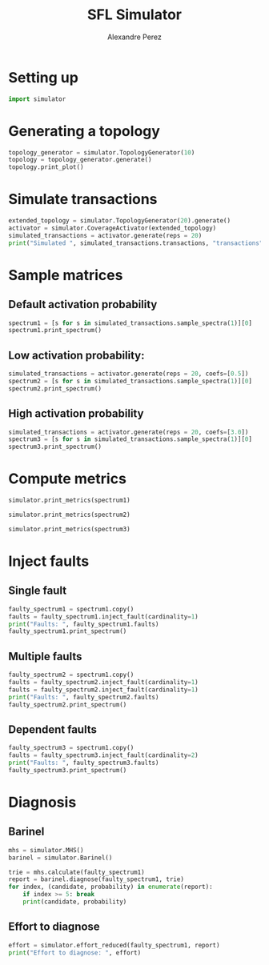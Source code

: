 #+TITLE: SFL Simulator
#+AUTHOR: Alexandre Perez

* Setting up
  #+BEGIN_SRC python :session :results none
    import simulator
  #+END_SRC

* Generating a topology
  #+BEGIN_SRC python :session :results output
    topology_generator = simulator.TopologyGenerator(10)
    topology = topology_generator.generate()
    topology.print_plot()
  #+END_SRC

* Simulate transactions
  #+BEGIN_SRC python :session :results output
    extended_topology = simulator.TopologyGenerator(20).generate()
    activator = simulator.CoverageActivator(extended_topology)
    simulated_transactions = activator.generate(reps = 20)
    print("Simulated ", simulated_transactions.transactions, "transactions")
  #+END_SRC

* Sample matrices
** Default activation probability
   #+BEGIN_SRC python :session :results output
     spectrum1 = [s for s in simulated_transactions.sample_spectra(1)][0]
     spectrum1.print_spectrum()
   #+END_SRC

** Low activation probability:
   #+BEGIN_SRC python :session :results output
     simulated_transactions = activator.generate(reps = 20, coefs=[0.5])
     spectrum2 = [s for s in simulated_transactions.sample_spectra(1)][0]
     spectrum2.print_spectrum()
   #+END_SRC

** High activation probability
   #+BEGIN_SRC python :session :results output
     simulated_transactions = activator.generate(reps = 20, coefs=[3.0])
     spectrum3 = [s for s in simulated_transactions.sample_spectra(1)][0]
     spectrum3.print_spectrum()
   #+END_SRC

* Compute metrics
  #+BEGIN_SRC python :session :results output
    simulator.print_metrics(spectrum1)
  #+END_SRC

  #+BEGIN_SRC python :session :results output
    simulator.print_metrics(spectrum2)
  #+END_SRC

  #+BEGIN_SRC python :session :results output
    simulator.print_metrics(spectrum3)
  #+END_SRC

* Inject faults
** Single fault
   #+BEGIN_SRC python :session :results output
     faulty_spectrum1 = spectrum1.copy()
     faults = faulty_spectrum1.inject_fault(cardinality=1)
     print("Faults: ", faulty_spectrum1.faults)
     faulty_spectrum1.print_spectrum()
   #+END_SRC

** Multiple faults
   #+BEGIN_SRC python :session :results output
     faulty_spectrum2 = spectrum1.copy()
     faults = faulty_spectrum2.inject_fault(cardinality=1)
     faults = faulty_spectrum2.inject_fault(cardinality=1)
     print("Faults: ", faulty_spectrum2.faults)
     faulty_spectrum2.print_spectrum()
   #+END_SRC

** Dependent faults
   #+BEGIN_SRC python :session :results output
     faulty_spectrum3 = spectrum1.copy()
     faults = faulty_spectrum3.inject_fault(cardinality=2)
     print("Faults: ", faulty_spectrum3.faults)
     faulty_spectrum3.print_spectrum()
   #+END_SRC

* Diagnosis
** Barinel
   #+BEGIN_SRC python :session :results output
     mhs = simulator.MHS()
     barinel = simulator.Barinel()

     trie = mhs.calculate(faulty_spectrum1)
     report = barinel.diagnose(faulty_spectrum1, trie)
     for index, (candidate, probability) in enumerate(report):
         if index >= 5: break
         print(candidate, probability)
   #+END_SRC

** Effort to diagnose
   #+BEGIN_SRC python :session :results output
     effort = simulator.effort_reduced(faulty_spectrum1, report)
     print("Effort to diagnose: ", effort)
   #+END_SRC


 # Local Variables:
 # eval: (setq-local org-babel-python-command "env/bin/python3")
 # eval: (setq python-shell-prompt-detect-enabled nil)
 # eval: (setq python-shell-completion-native-enable nil)
 # eval: (setq org-confirm-babel-evaluate nil)
 # End:
